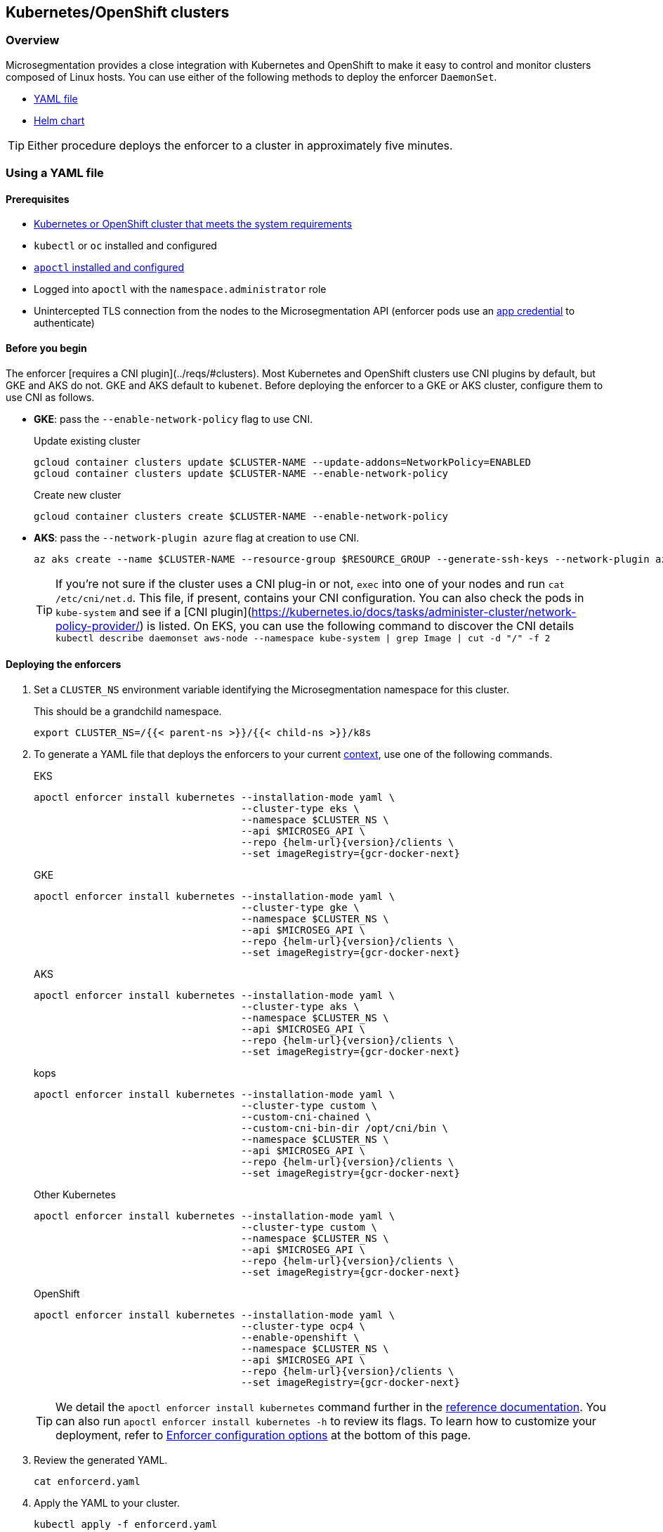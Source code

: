 == Kubernetes/OpenShift clusters

//'''
//
//title: Kubernetes/OpenShift clusters
//type: single
//url: "/5.0/start/enforcer/k8s/"
//weight: 20
//menu:
//  5.0:
//    parent: "deploy-enforcer"
//    identifier: "k8s-enforcer"
//canonical: https://docs.aporeto.com/saas/start/enforcer/k8s/
//
//'''

=== Overview

Microsegmentation provides a close integration with Kubernetes and OpenShift to make it easy to control and monitor clusters composed of Linux hosts.
You can use either of the following methods to deploy the enforcer `DaemonSet`.

* <<_using-a-yaml-file,YAML file>>
* <<_using-a-helm-chart,Helm chart>>

[TIP]
====
Either procedure deploys the enforcer to a cluster in approximately five minutes.
====

[#_using-a-yaml-file]
=== Using a YAML file

==== Prerequisites

* xref:reqs.adoc#_clusters[Kubernetes or OpenShift cluster that meets the system requirements]
* `kubectl` or `oc` installed and configured
* xref:../install-apoctl.adoc[`apoctl` installed and configured]
* Logged into `apoctl` with the `namespace.administrator` role
* Unintercepted TLS connection from the nodes to the Microsegmentation API (enforcer pods use an xref:../../concepts/app-cred-token.adoc[app credential] to authenticate)

==== Before you begin

The enforcer [requires a CNI plugin](../reqs/#clusters). 
Most Kubernetes and OpenShift clusters use CNI plugins by default, but GKE and AKS do not.
GKE and AKS default to `kubenet`.
Before deploying the enforcer to a GKE or AKS cluster, configure them to use CNI as follows.

* *GKE*: pass the `--enable-network-policy` flag to use CNI.
+
Update existing cluster
+
[,console]
----
gcloud container clusters update $CLUSTER-NAME --update-addons=NetworkPolicy=ENABLED
gcloud container clusters update $CLUSTER-NAME --enable-network-policy
----
+
Create new cluster
+
[,console]
----
gcloud container clusters create $CLUSTER-NAME --enable-network-policy
----
+
* *AKS*: pass the `--network-plugin azure` flag at creation to use CNI.
+
[,console]
----
az aks create --name $CLUSTER-NAME --resource-group $RESOURCE_GROUP --generate-ssh-keys --network-plugin azure
----
+
TIP: If you're not sure if the cluster uses a CNI plug-in or not, `exec` into one of your nodes and run `cat /etc/cni/net.d`. 
This file, if present, contains your CNI configuration.
You can also check the pods in `kube-system` and see if a [CNI plugin](https://kubernetes.io/docs/tasks/administer-cluster/network-policy-provider/) is listed.
On EKS, you can use the following command to discover the CNI details `kubectl describe daemonset aws-node --namespace kube-system | grep Image | cut -d "/" -f 2`

[.task]
==== Deploying the enforcers

[.procedure]
. Set a `CLUSTER_NS` environment variable identifying the Microsegmentation namespace for this cluster.
+
This should be a grandchild namespace.
+
[,console]
----
export CLUSTER_NS=/{{< parent-ns >}}/{{< child-ns >}}/k8s
----

. To generate a YAML file that deploys the enforcers to your current https://kubernetes.io/docs/concepts/configuration/organize-cluster-access-kubeconfig/#context[context], use one of the following commands.
+
EKS
+
[,console,subs="+attributes"]
----
apoctl enforcer install kubernetes --installation-mode yaml \
                                   --cluster-type eks \
                                   --namespace $CLUSTER_NS \
                                   --api $MICROSEG_API \
                                   --repo {helm-url}{version}/clients \
                                   --set imageRegistry={gcr-docker-next}
----
+
GKE
+
[,console,subs="+attributes"]
----
apoctl enforcer install kubernetes --installation-mode yaml \
                                   --cluster-type gke \
                                   --namespace $CLUSTER_NS \
                                   --api $MICROSEG_API \
                                   --repo {helm-url}{version}/clients \
                                   --set imageRegistry={gcr-docker-next}
----
+
AKS
+
[,console,subs="+attributes"]
----
apoctl enforcer install kubernetes --installation-mode yaml \
                                   --cluster-type aks \
                                   --namespace $CLUSTER_NS \
                                   --api $MICROSEG_API \
                                   --repo {helm-url}{version}/clients \
                                   --set imageRegistry={gcr-docker-next}
----
+
kops
+
[,console,subs="+attributes"]
----
apoctl enforcer install kubernetes --installation-mode yaml \
                                   --cluster-type custom \
                                   --custom-cni-chained \
                                   --custom-cni-bin-dir /opt/cni/bin \
                                   --namespace $CLUSTER_NS \
                                   --api $MICROSEG_API \
                                   --repo {helm-url}{version}/clients \
                                   --set imageRegistry={gcr-docker-next}
----
+
Other Kubernetes
+
[,console,subs="+attributes"]
----
apoctl enforcer install kubernetes --installation-mode yaml \
                                   --cluster-type custom \
                                   --namespace $CLUSTER_NS \
                                   --api $MICROSEG_API \
                                   --repo {helm-url}{version}/clients \
                                   --set imageRegistry={gcr-docker-next}
----
+
OpenShift
+
[,console,subs="+attributes"]
----
apoctl enforcer install kubernetes --installation-mode yaml \
                                   --cluster-type ocp4 \
                                   --enable-openshift \
                                   --namespace $CLUSTER_NS \
                                   --api $MICROSEG_API \
                                   --repo {helm-url}{version}/clients \
                                   --set imageRegistry={gcr-docker-next}
----
+
[TIP]
====
We detail the `apoctl enforcer install kubernetes` command further in the xref:../../apoctl/apoctl.adoc[reference documentation].
You can also run `apoctl enforcer install kubernetes -h` to review its flags.
To learn how to customize your deployment, refer to <<_enforcer-configuration-options,Enforcer configuration options>> at the bottom of this page.
====

. Review the generated YAML.
+
[,console]
----
cat enforcerd.yaml
----

. Apply the YAML to your cluster.
+
[,console]
----
kubectl apply -f enforcerd.yaml
----

. To confirm your deployment, issue the following command.
+
[,console]
----
watch kubectl get pods --all-namespaces
----
+
Wait until all of the pods have a status of `Running` or `Completed`.
+
[NOTE]
====
The above command uses https://linux.die.net/man/1/watch[watch], which is not installed by default on macOS.
While we recommend installing it, you can also omit the `watch` portion of the command and repeatedly issue the command until the enforcer pods achieve the necessary status.
====

. Press CTRL+C to exit the `watch` command.
+
Issue the following `apoctl` command to check the enforcers.
+
[,console]
----
 apoctl api list enforcers --namespace $CLUSTER_NS \
                           -o table \
                           -c ID \
                           -c name \
                           -c namespace \
                           -c operationalStatus
----

. `apoctl` should return a list of the enforcers deployed.
+
You should see an enforcer instance on each agent node.
An example for a three-node GKE cluster follows.
+
[,console]
----
              ID            |                    name                   |    namespace                     | operationalStatus
 ---------------------------+-------------------------------------------+----------------------------------+--------------------
   5f74d837f0fe170703c10d6b | gke-aws-dev-01-default-pool-cf284cf1-5bqn | /{{< parent-ns >}}/{{< child-ns >}}/k8s | Connected
   5f74d836f0fe170703c10d6a | gke-aws-dev-01-default-pool-cf284cf1-5pjs | /{{< parent-ns >}}/{{< child-ns >}}/k8s | Connected
   5f74d836f0fe170703c10d69 | gke-aws-dev-01-default-pool-cf284cf1-cqrd | /{{< parent-ns >}}/{{< child-ns >}}/k8s | Connected
----
+
All enforcer instances should have an `operationalStatus` of `Connected`.

. Open the {{% console-web-interface %}}, navigate to the enforcer's namespace, and select {{% agent-enforcer %}} under *Manage*.
+
You should find your enforcers listed with the status *connected*.
Click the enforcers to review their Microsegmentation tags.

. Select {{% platform-app-dep-map %}} in the side navigation menu.
+
If your cluster contains pods outside of the `kube-system` namespace, you should see them with dashed green lines to a `Somewhere` external network.
Your cluster is in discovery mode.
Refer to xref:../../secure/k8s.adoc[Securing a Kubernetes namespace] to learn how to allow the desired traffic and disable discovery mode.
+
[TIP]
====
To see the pods and their traffic in the {{% platform-app-dep-map %}} pane, you may need to toggle *Recursive* to on.
====

[#_using-a-helm-chart]
=== Using a Helm chart

==== Prerequisites

* xref:reqs.adoc#_clusters[Kubernetes or OpenShift cluster that meets the system requirements]
* https://helm.sh/docs/intro/install/[Helm 3 installed]
* `kubectl` or `oc` installed and configured
* xref:../install-apoctl.adoc[`apoctl` installed and configured]
* Logged into `apoctl` with the `namespace.administrator` role
* Unintercepted TLS connection from the nodes to the Microsegmentation API (enforcer pods use an xref:../../concepts/app-cred-token.adoc[app credential] to authenticate)

==== Before you begin

The enforcer [requires a CNI plugin](../reqs/#clusters). 
Most Kubernetes and OpenShift clusters use CNI plugins by default, but GKE and AKS do not.
GKE and AKS default to `kubenet`.
Before deploying the enforcer to a GKE or AKS cluster, configure them to use CNI as follows.

* *GKE*: pass the `--enable-network-policy` flag to use CNI.
+
Update existing cluster
+
[,console]
----
gcloud container clusters update $CLUSTER-NAME --update-addons=NetworkPolicy=ENABLED
gcloud container clusters update $CLUSTER-NAME --enable-network-policy
----
+
Create new cluster
+
[,console]
----
gcloud container clusters create $CLUSTER-NAME --enable-network-policy
----

* *AKS*: pass the `--network-plugin azure` flag at creation to use CNI.
+
[,console]
----
az aks create --name $CLUSTER-NAME --resource-group $RESOURCE_GROUP --generate-ssh-keys --network-plugin azure
----
+
TIP: If you're not sure if the cluster uses a CNI plug-in or not, `exec` into one of your nodes and run `cat /etc/cni/net.d`. 
This file, if present, contains your CNI configuration.
You can also check the pods in `kube-system` and see if a [CNI plugin](https://kubernetes.io/docs/tasks/administer-cluster/network-policy-provider/) is listed.
On EKS, you can use the following command to discover the CNI details `kubectl describe daemonset aws-node --namespace kube-system | grep Image | cut -d "/" -f 2`

[.task]
==== Deploying the enforcers

[.procedure]
. Set a `CLUSTER_NS` environment variable identifying the Microsegmentation namespace for this cluster.
+
This should be a grandchild namespace.
+
[,console]
----
 export CLUSTER_NS=/{{< parent-ns >}}/{{< child-ns >}}/k8s
----

. To generate a Helm chart that deploys the enforcers to your current https://kubernetes.io/docs/concepts/configuration/organize-cluster-access-kubeconfig/#context[context], use one of the following commands.
+
EKS
+
[,console,subs="+attributes"]
----
apoctl enforcer install kubernetes --installation-mode helm \
                                   --cluster-type eks \
                                   --namespace $CLUSTER_NS \
                                   --api $MICROSEG_API \
                                   --repo {helm-url}{version}/clients \
                                   --set imageRegistry={gcr-docker-next}
----
+
GKE
+
[,console,subs="+attributes"]
----
apoctl enforcer install kubernetes --installation-mode helm \
                                   --cluster-type gke \
                                   --namespace $CLUSTER_NS \
                                   --api $MICROSEG_API \
                                   --repo {helm-url}{version}/clients \
                                   --set imageRegistry={gcr-docker-next}
----
+
AKS
+
[,console,subs="+attributes"]
----
apoctl enforcer install kubernetes --installation-mode helm \
                                   --cluster-type aks \
                                   --namespace $CLUSTER_NS \
                                   --api $MICROSEG_API \
                                   --repo {helm-url}{version}/clients \
                                   --set imageRegistry={gcr-docker-next}
----
+
kops
+
[,console,subs="+attributes"]
----
apoctl enforcer install kubernetes --installation-mode helm \
                                   --cluster-type custom \
                                   --custom-cni-chained \
                                   --custom-cni-bin-dir /opt/cni/bin \
                                   --namespace $CLUSTER_NS \
                                   --api $MICROSEG_API \
                                   --repo {helm-url}{version}/clients \
                                   --set imageRegistry={gcr-docker-next}
----
+
Other Kubernetes
+
[,console,subs="+attributes"]
----
apoctl enforcer install kubernetes --installation-mode helm \
                                   --cluster-type custom \
                                   --namespace $CLUSTER_NS \
                                   --api $MICROSEG_API \
                                   --repo {helm-url}{version}/clients \
                                   --set imageRegistry={gcr-docker-next}
----
+
OpenShift
+
[,console,subs="+attributes"]
----
apoctl enforcer install kubernetes --installation-mode helm \
                                   --cluster-type ocp4 \
                                   --enable-openshift \
                                   --namespace $CLUSTER_NS \
                                   --api $MICROSEG_API \
                                   --repo {helm-url}{version}/clients \
                                   --set imageRegistry={gcr-docker-next}
----
+
[TIP]
====
We detail the `apoctl enforcer install kubernetes` command further in the xref:../../apoctl/apoctl.adoc[reference documentation].
You can also run `apoctl enforcer install kubernetes -h` to review its flags.
To learn how to customize your deployment, refer to <<_enforcer-configuration-options,Enforcer configuration options>> at the bottom of this page.
====

. Confirm the Helm chart creation.
+
[,console]
----
ls enforcerd
----

. Create an `aporeto` namespace.
+
[,console]
----
kubectl create namespace aporeto
----

. Use the Helm chart to deploy the enforcers to your cluster.
+
[,console]
----
helm install enforcerd ./enforcerd --namespace aporeto
----

. To confirm your deployment, issue the following command.
+
[,console]
----
watch kubectl get pods --all-namespaces
----
+
Wait until all of the pods have a status of `Running` or `Completed`.
+
[NOTE]
====
The above command uses https://linux.die.net/man/1/watch[watch], which is not installed by default on macOS.
While we recommend installing it, you can also omit the `watch` portion of the command and repeatedly issue the command until the enforcer pods achieve the necessary status.
====

. Press CTRL+C to exit the `watch` command.
+
Issue the following `apoctl` command to check the enforcers.
+
[,console]
----
 apoctl api list enforcers --namespace $CLUSTER_NS \
                           -o table \
                           -c ID \
                           -c name \
                           -c namespace \
                           -c operationalStatus
----

. `apoctl` should return a list of the enforcers deployed.
+
You should see an enforcer instance on each agent node.
An example for a three-node GKE cluster follows.
+
[,console]
----
              ID            |                    name                   |    namespace                     | operationalStatus
 ---------------------------+-------------------------------------------+----------------------------------+--------------------
   5f74d837f0fe170703c10d6b | gke-aws-dev-01-default-pool-cf284cf1-5bqn | /{{< parent-ns >}}/{{< child-ns >}}/k8s | Connected
   5f74d836f0fe170703c10d6a | gke-aws-dev-01-default-pool-cf284cf1-5pjs | /{{< parent-ns >}}/{{< child-ns >}}/k8s | Connected
   5f74d836f0fe170703c10d69 | gke-aws-dev-01-default-pool-cf284cf1-cqrd | /{{< parent-ns >}}/{{< child-ns >}}/k8s | Connected
----
+
All enforcer instances should have an `operationalStatus` of `Connected`.

. Open the {{% console-web-interface %}}, navigate to the enforcer's namespace, and select {{% agent-enforcer %}} under *Manage*.
+
You should find your enforcers listed with the status *connected*.
Click the enforcers to review their Microsegmentation tags.

. Select {{% platform-app-dep-map %}} in the side navigation menu.
+
If your cluster contains pods outside of the `kube-system` namespace, you should see them with dashed green lines to a `Somewhere` external network.
Your cluster is in discovery mode.
Refer to xref:../../secure/k8s.adoc[Securing a Kubernetes namespace] to learn how to allow the desired traffic and disable discovery mode.
+
[TIP]
====
To see the pods and their traffic in the {{% platform-app-dep-map %}} pane, you may need to toggle *Recursive* to on.
====

[#_enforcer-configuration-options]
=== Enforcer configuration options

The enforcer exposes the following configuration options.
You can pass these to the `apoctl enforcer install` command using the `--raw-flags` flag.
Example: `--raw-flags "--log-level=debug --log-format=human --log-to-console=true"`
You can also modify the enforcer's configuration after install via `kubectl edit daemonset enforcerd -n aporeto`, adding the flags as arguments to the container.
The enforcer pods will restart.
An example follows.

[,yaml]
----
...
    spec:
      containers:
      - args:
      - --log-level=debug
      - --log-format=human
...
----

[cols="1,3"]
|===
|Flag |Description

| `--activate-control-plane-pus`
| Pass this flag if you wish to recognize the Microsegmentation Console as a processing unit, allowing its communications to be monitored and controlled. By default, the enforcer ignores them.

| `--activate-kube-system-pus`
| Pass this flag if you wish to recognize containers in the `kube-system` namespace as processing units, allowing their communications to be monitored and controlled. By default, the enforcer ignores them.

| `--activate-openshift-pus`
| Pass this flag if you wish to recognize containers in Kubernetes namespaces starting with `openshift-` as processing units, allowing their communications to be monitored and controlled. By default, the enforcer ignores them.

| `--api`
| The URL of the Microsegmentation Console API.

| `--api-cacert`
| Path to CA certificate.

| `--api-skip-verify`
| Disables check on certificate signature as trusted.

| `--appcreds`
| Path to application credentials.

| `--application-proxy-port`
| Start of the port range for ports used by the enforcer application proxy. Defaults to 20992. You may adjust this if you experience conflicts.

| `--cloud-probe-timeout`
| The enforcer can determine if it is running in a cloud environment, such as AWS, GCP, or Azure. This is the maximum amount of time to wait for these internal probes to complete. Default is two seconds.

| `--disable-dns-proxy`
| Pass this flag to disable the enforcer DNS proxy, which allows policies to be written based on FQDN, in cases where an exact IP address may be unpredictable.

| `--dns-server-address`
| DNS server address or CIDR that is observed by the enforcer DNS proxy. Defaults to `0.0.0.0/0`.

| `--enable-ebpf`
| (*Beta*) Pass this flag to gain performance improvements by using extended Berkeley Packet Filter (eBPF) on systems that support it.

| `--enable-ipv6`
| The enforcer ignores IPv6 communications by default. If you have IPv6 enabled and wish to monitor and control these connections, pass this flag.

| `--log-level`
| Quantity of logs that the enforcer should generate. Defaults to `info`. Alternatively, you can set it to `debug`, `trace`, or `warn`.

| `--log-to-console`
| Controls whether the enforcer's logs are written to stdout. Boolean that defaults to `false`.

| `--namespace`
| The Microsegmentation namespace the enforcer should register in.

| `--tag`
| Microsegmentation tag for this enforcer. *Note*: to modify after the enforcer has started, you must shut down the enforcer, delete the enforcer object in the Microsegmentation Console, and perform a fresh install.

| `--token`
| Microsegmentation token for the enforcer to use to register to the Microsegmentation Console.

| `--working-dir`
| A persistent working directory with write, read, and execute permissions. Files such as logs are stored here. Defaults to `/var/lib/enforcerd`
|===

